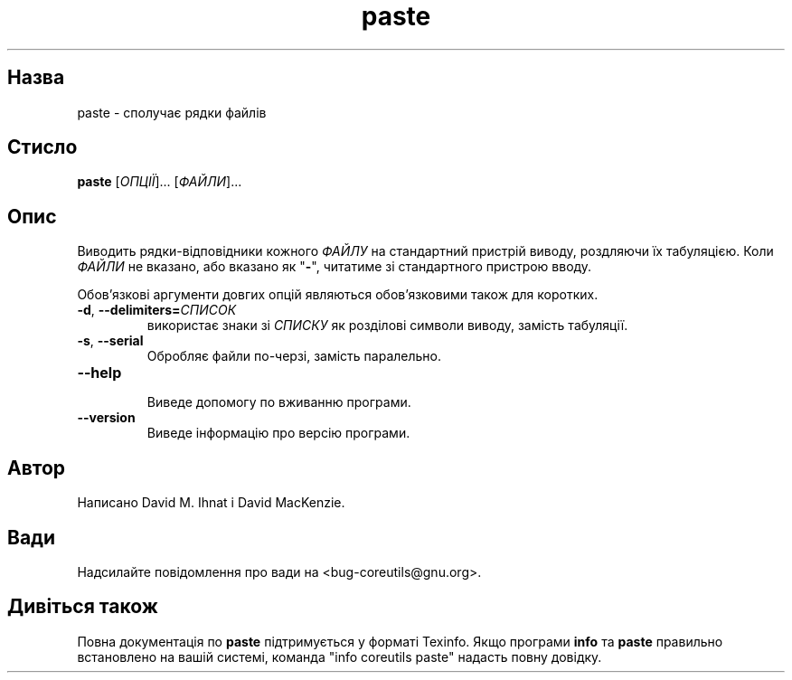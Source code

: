 ." © 2005-2007 DLOU, GNU FDL
." URL: <http://docs.linux.org.ua/index.php/Man_Contents>
." Supported by <docs@linux.org.ua>
."
." Permission is granted to copy, distribute and/or modify this document
." under the terms of the GNU Free Documentation License, Version 1.2
." or any later version published by the Free Software Foundation;
." with no Invariant Sections, no Front-Cover Texts, and no Back-Cover Texts.
." 
." A copy of the license is included  as a file called COPYING in the
." main directory of the man-pages-* source package.
."
." This manpage has been automatically generated by wiki2man.py
." This tool can be found at: <http://wiki2man.sourceforge.net>
." Please send any bug reports, improvements, comments, patches, etc. to
." E-mail: <wiki2man-develop@lists.sourceforge.net>.

.TH "paste" "1" "2007-10-27-16:31" "© 2005-2007 DLOU, GNU FDL" "2007-10-27-16:31"

.SH "Назва"
.PP
paste \- сполучає рядки файлів 

.SH "Стисло"
.PP
\fBpaste\fR [\fIОПЦІЇ\fR]... [\fIФАЙЛИ\fR]... 

.SH "Опис"
.PP
Виводить рядки\-відповідники кожного \fIФАЙЛУ\fR на стандартний пристрій виводу, роздляючи їх табуляцією. Коли \fIФАЙЛИ\fR не вказано, або вказано як "\fB\-\fR", читатиме зі стандартного пристрою вводу. 

Обов'язкові аргументи довгих опцій являються обов'язковими також для коротких. 

.TP
.B \fB\-d\fR, \fB\-\-delimiters=\fR\fIСПИСОК\fR
 використає знаки зі \fIСПИСКУ\fR як розділові символи виводу, замість табуляції. 

.TP
.B \fB\-s\fR, \fB\-\-serial\fR
 Обробляє файли по\-черзі, замість паралельно. 

.TP
.B \fB\-\-help\fR
 Виведе допомогу по вживанню програми. 

.TP
.B \fB\-\-version\fR
 Виведе інформацію про версію програми. 

.SH "Автор"
.PP
Написано David M. Ihnat і David MacKenzie. 

.SH "Вади"
.PP
Надсилайте повідомлення про вади на <bug\-coreutils@gnu.org>. 

.SH "Дивіться також"
.PP
Повна документація по \fBpaste\fR підтримується у форматі Texinfo. Якщо програми \fBinfo\fR та \fBpaste\fR правильно встановлено на вашій системі, команда "info coreutils paste" надасть повну довідку.  

